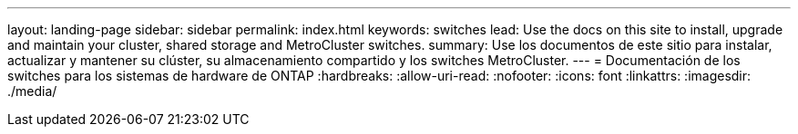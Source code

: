 ---
layout: landing-page 
sidebar: sidebar 
permalink: index.html 
keywords: switches 
lead: Use the docs on this site to install, upgrade and maintain your cluster, shared storage and MetroCluster switches. 
summary: Use los documentos de este sitio para instalar, actualizar y mantener su clúster, su almacenamiento compartido y los switches MetroCluster. 
---
= Documentación de los switches para los sistemas de hardware de ONTAP
:hardbreaks:
:allow-uri-read: 
:nofooter: 
:icons: font
:linkattrs: 
:imagesdir: ./media/


